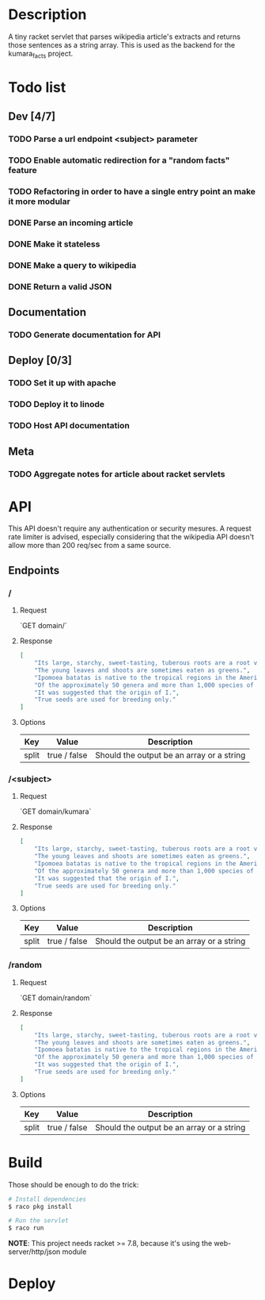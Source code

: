 #+COLUMNS: %77ITEM %TODO
* Description
A tiny racket servlet that parses wikipedia article's extracts and
returns those sentences as a string array.  This is used as the
backend for the kumara_facts project.

* Todo list
** Dev [4/7]
*** TODO Parse a url endpoint <subject> parameter
*** TODO Enable automatic redirection for a "random facts" feature
*** TODO Refactoring in order to have a single entry point an make it more modular
*** DONE Parse an incoming article
*** DONE Make it stateless
*** DONE Make a query to wikipedia
*** DONE Return a valid JSON
** Documentation
*** TODO Generate documentation for API

** Deploy [0/3]
*** TODO Set it up with apache
*** TODO Deploy it to linode
*** TODO Host API documentation

** Meta
*** TODO Aggregate notes for article about racket servlets

* API
This API doesn't require any authentication or security mesures. A
request rate limiter is advised, especially considering that the
wikipedia API doesn't allow more than 200 req/sec from a same source.

** Endpoints
*** /
**** Request
`GET domain/`

**** Response

#+BEGIN_SRC json
    [
        "Its large, starchy, sweet-tasting, tuberous roots are a root vegetable.",
        "The young leaves and shoots are sometimes eaten as greens.",
        "Ipomoea batatas is native to the tropical regions in the Americas.",
        "Of the approximately 50 genera and more than 1,000 species of Convolvulaceae, I.",
        "It was suggested that the origin of I.",
        "True seeds are used for breeding only."
    ]
#+END_SRC

**** Options
| Key   | Value        | Description                               |
|-------+--------------+-------------------------------------------|
| split | true / false | Should the output be an array or a string |


*** /<subject>
**** Request
`GET domain/kumara`

**** Response

#+BEGIN_SRC json
  [
      "Its large, starchy, sweet-tasting, tuberous roots are a root vegetable.",
      "The young leaves and shoots are sometimes eaten as greens.",
      "Ipomoea batatas is native to the tropical regions in the Americas.",
      "Of the approximately 50 genera and more than 1,000 species of Convolvulaceae, I.",
      "It was suggested that the origin of I.",
      "True seeds are used for breeding only."
  ]
#+END_SRC

**** Options
| Key   | Value        | Description                               |
|-------+--------------+-------------------------------------------|
| split | true / false | Should the output be an array or a string |

*** /random
**** Request
`GET domain/random`

**** Response
#+BEGIN_SRC json
    [
        "Its large, starchy, sweet-tasting, tuberous roots are a root vegetable.",
        "The young leaves and shoots are sometimes eaten as greens.",
        "Ipomoea batatas is native to the tropical regions in the Americas.",
        "Of the approximately 50 genera and more than 1,000 species of Convolvulaceae, I.",
        "It was suggested that the origin of I.",
        "True seeds are used for breeding only."
    ]
#+END_SRC

**** Options
| Key   | Value        | Description                               |
|-------+--------------+-------------------------------------------|
| split | true / false | Should the output be an array or a string |

* Build
Those should be enough to do the trick:

#+BEGIN_SRC bash
    # Install dependencies
    $ raco pkg install

    # Run the servlet
    $ raco run
#+END_SRC

**NOTE**: This project needs racket >= 7.8, because it's using the
web-server/http/json module

* Deploy
